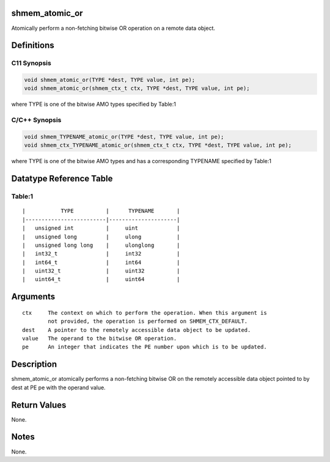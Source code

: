 shmem_atomic_or
===============

Atomically perform a non-fetching bitwise OR operation on a remote data
object.

Definitions
===========

C11 Synopsis
------------

.. code:: bash

   void shmem_atomic_or(TYPE *dest, TYPE value, int pe);
   void shmem_atomic_or(shmem_ctx_t ctx, TYPE *dest, TYPE value, int pe);

where TYPE is one of the bitwise AMO types specified by Table:1

C/C++ Synopsis
--------------

.. code:: bash

   void shmem_TYPENAME_atomic_or(TYPE *dest, TYPE value, int pe);
   void shmem_ctx_TYPENAME_atomic_or(shmem_ctx_t ctx, TYPE *dest, TYPE value, int pe);

where TYPE is one of the bitwise AMO types and has a corresponding
TYPENAME specified by Table:1

Datatype Reference Table
========================

Table:1
-------

::

     |           TYPE          |      TYPENAME       |
     |-------------------------|---------------------|
     |   unsigned int          |     uint            |
     |   unsigned long         |     ulong           |
     |   unsigned long long    |     ulonglong       |
     |   int32_t               |     int32           |
     |   int64_t               |     int64           |
     |   uint32_t              |     uint32          |
     |   uint64_t              |     uint64          |

Arguments
=========

::

   ctx     The context on which to perform the operation. When this argument is
           not provided, the operation is performed on SHMEM_CTX_DEFAULT.
   dest    A pointer to the remotely accessible data object to be updated.
   value   The operand to the bitwise OR operation.
   pe      An integer that indicates the PE number upon which is to be updated.

Description
===========

shmem_atomic_or atomically performs a non-fetching bitwise OR on the
remotely accessible data object pointed to by dest at PE pe with the
operand value.

Return Values
=============

None.

Notes
=====

None.
